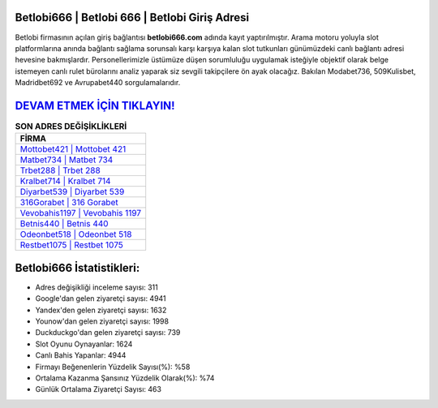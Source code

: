 ﻿Betlobi666 | Betlobi 666 | Betlobi Giriş Adresi
===================================

.. image:: images/betlobi-giris.jpg
   :width: 600
   
Betlobi firmasının açılan giriş bağlantısı **betlobi666.com** adında kayıt yaptırılmıştır. Arama motoru yoluyla slot platformlarına anında bağlantı sağlama sorunsalı karşı karşıya kalan slot tutkunları günümüzdeki canlı bağlantı adresi hevesine bakmışlardır. Personellerimizle üstümüze düşen sorumluluğu uygulamak isteğiyle objektif olarak belge istemeyen canlı rulet bürolarını analiz yaparak siz sevgili takipçilere ön ayak olacağız. Bakılan Modabet736, 509Kulisbet, Madridbet692 ve Avrupabet440 sorgulamalarıdır.

`DEVAM ETMEK İÇİN TIKLAYIN! <https://uclck.me/gonow>`_
==============

.. list-table:: **SON ADRES DEĞİŞİKLİKLERİ**
   :widths: 100
   :header-rows: 1

   * - FİRMA
   * - `Mottobet421 | Mottobet 421 <mottobet421-mottobet-421-mottobet-giris-adresi.html>`_
   * - `Matbet734 | Matbet 734 <matbet734-matbet-734-matbet-giris-adresi.html>`_
   * - `Trbet288 | Trbet 288 <trbet288-trbet-288-trbet-giris-adresi.html>`_	 
   * - `Kralbet714 | Kralbet 714 <kralbet714-kralbet-714-kralbet-giris-adresi.html>`_	 
   * - `Diyarbet539 | Diyarbet 539 <diyarbet539-diyarbet-539-diyarbet-giris-adresi.html>`_ 
   * - `316Gorabet | 316 Gorabet <316gorabet-316-gorabet-gorabet-giris-adresi.html>`_
   * - `Vevobahis1197 | Vevobahis 1197 <vevobahis1197-vevobahis-1197-vevobahis-giris-adresi.html>`_	 
   * - `Betnis440 | Betnis 440 <betnis440-betnis-440-betnis-giris-adresi.html>`_
   * - `Odeonbet518 | Odeonbet 518 <odeonbet518-odeonbet-518-odeonbet-giris-adresi.html>`_
   * - `Restbet1075 | Restbet 1075 <restbet1075-restbet-1075-restbet-giris-adresi.html>`_
	 
Betlobi666 İstatistikleri:
===================================	 
* Adres değişikliği inceleme sayısı: 311
* Google'dan gelen ziyaretçi sayısı: 4941
* Yandex'den gelen ziyaretçi sayısı: 1632
* Younow'dan gelen ziyaretçi sayısı: 1998
* Duckduckgo'dan gelen ziyaretçi sayısı: 739
* Slot Oyunu Oynayanlar: 1624
* Canlı Bahis Yapanlar: 4944
* Firmayı Beğenenlerin Yüzdelik Sayısı(%): %58
* Ortalama Kazanma Şansınız Yüzdelik Olarak(%): %74
* Günlük Ortalama Ziyaretçi Sayısı: 463
